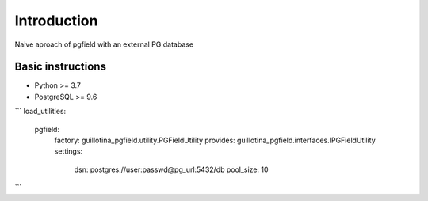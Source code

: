 Introduction
============

.. image:: https://travis-ci.org/guillotinaweb/guillotina_pgfield.svg?branch=master
   :target: https://travis-ci.org/guillotinaweb/guillotina_pgfield

.. image:: https://codecov.io/gh/guillotinaweb/guillotina_pfgield/branch/master/graph/badge.svg
   :target: https://codecov.io/gh/guillotinaweb/guillotina_pgfield/branch/master
   :alt: Test Coverage

.. image:: https://img.shields.io/pypi/pyversions/guillotina_pgfield.svg
   :target: https://pypi.python.org/pypi/guillotina_pgfield/
   :alt: Python Versions

.. image:: https://img.shields.io/pypi/v/guillotina_pgfield.svg
   :target: https://pypi.python.org/pypi/guillotina_pgfield

.. image:: https://img.shields.io/pypi/l/guillotina_pgfield.svg
   :target: https://pypi.python.org/pypi/guillotina_pgfield/
   :alt: License

.. image:: https://badges.gitter.im/plone/guillotina.png
   :target: https://gitter.im/plone/guillotina
   :alt: Chat



Naive aproach of pgfield with an external PG database


Basic instructions
------------------

* Python >= 3.7
* PostgreSQL >= 9.6




```
load_utilities:
  pgfield:
    factory: guillotina_pgfield.utility.PGFieldUtility
    provides: guillotina_pgfield.interfaces.IPGFieldUtility
    settings:
      dsn: postgres://user:passwd@pg_url:5432/db
      pool_size: 10
```
